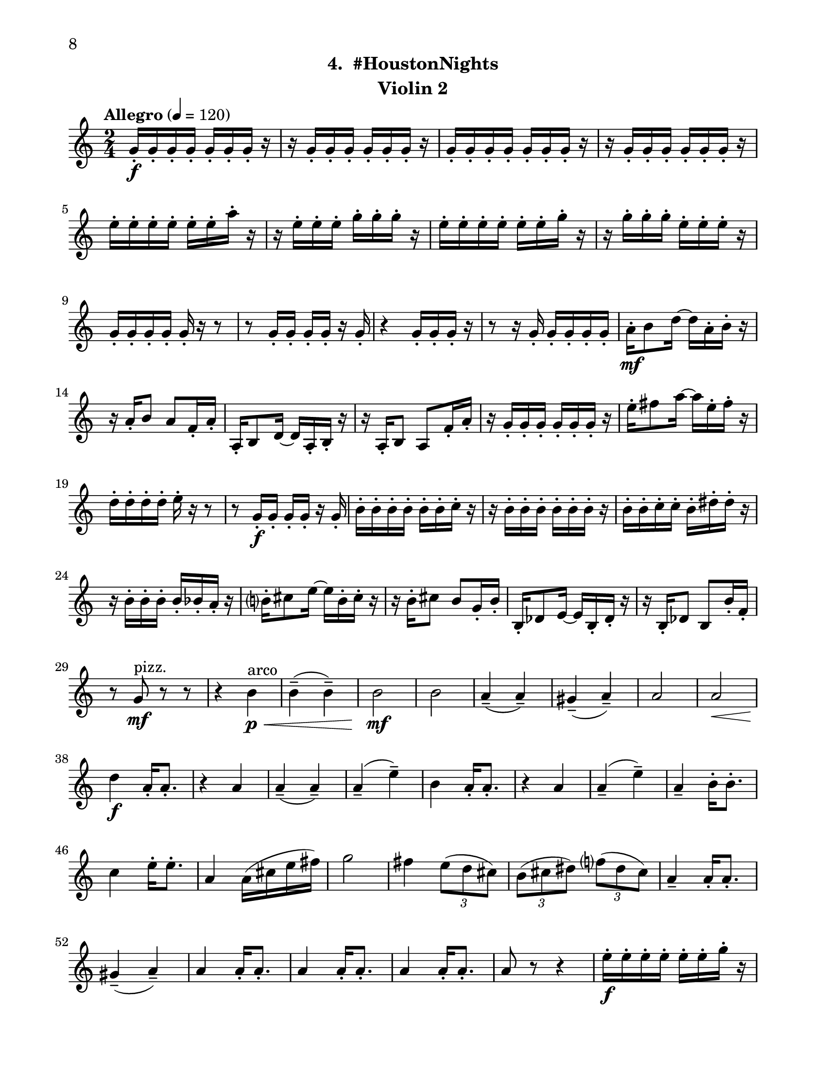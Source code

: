 \version "2.12.0"
#(set-default-paper-size "letter")
#(set-global-staff-size 21)

\paper {
  line-width    = 180\mm
  left-margin   = 20\mm
  top-margin    = 10\mm
  bottom-margin = 15\mm
  indent = 0 \mm 
  ragged-bottom = ##f  
  first-page-number = 8				%% CHANGE NUMBER
  print-first-page-number = ##t  
  two-sided = ##t
  binding-offset = 0.25\in
  }

\header {
  subtitle = "4.  #HoustonNights"		%% CHANGE TITLE
    tagline = ##f
    instrument = "Violin 2"                     %% CHANGE INSTRUMENT NAME
    }

AvoiceAA = \relative c'{
    \clef treble
    %staffkeysig
    \key c \major 
    %bartimesig: 
    \time 2/4 
    \tempo "Allegro" 4 = 120
    g'16-.  \f g-.  g-.  g-.  g-.  g-.  g-.  r      | % 1
    r g-.  g-.  g-.  g-.  g-.  g-.  r      | % 2
    g-.  g-.  g-.  g-.  g-.  g-.  g-.  r      | % 3
    r g-.  g-.  g-.  g-.  g-.  g-.  r      | % 4
    e'-.  e-.  e-.  e-.  e-.  e-.  a-.  r      | % 5
    r e-.  e-.  e-.  g-.  g-.  g-.  r      | % 6
    e-.  e-.  e-.  e-.  e-.  e-.  g-.  r      | % 7
    r g-.  g-.  g-.  e-.  e-.  e-.  r      | % 8
    g,-.  g-.  g-.  g-.  g-.  r r8      | % 9
    r g16-.  g-.  g-.  g-.  r g-.       | % 10
    r4 g16-.  g-.  g-.  r      | % 11
    r8 r16 g-.  g-.  g-.  g-.  g-.       | % 12
    a-.  \mf b8 d16~ d a-.  b-.  r      | % 13
    r a-.  b8 a f16-.  a-.       | % 14
    a,-.  b8 d16~ d a-.  b-.  r      | % 15
    r a-.  b8 a f'16-.  a-.       | % 16
    r g-.  g-.  g-.  g-.  g-.  g-.  r      | % 17
    e'-.  fis8 a16~ a e-.  fis-.  r      | % 18
    d-.  d-.  d-.  d-.  e-.  r r8      | % 19
    r g,16-.  \f g-.  g-.  g-.  r g-.       | % 20
    b-.  b-.  b-.  b-.  b-.  b-.  c-.  r      | % 21
    r b-.  b-.  b-.  b-.  b-.  b-.  r      | % 22
    b-.  b-.  c-.  c-.  b-.  dis-.  dis-.  r      | % 23
    r b-.  b-.  b-.  b-.  bes-.  a-.  r      | % 24
    b-.  cis8 e16~ e b-.  cis-.  r      | % 25
    r b-.  cis8 b g16-.  b-.       | % 26
    b,-.  des8 e16~ e b-.  des-.  r      | % 27
    r16 b-.  des8 b b'16-.  f-.       | % 28
    r8 g \mf ^\markup {\upright  "pizz."} r r      | % 29
    r4 b \< ^\markup {\upright  "arco"} \p      | % 30
    b-- ( b-- )      | % 31
    b2 \! \mf      | % 32
    b      | % 33
    a4-- ( a-- )      | % 34
    gis-- ( a-- )      | % 35
    a2      | % 36
    a \<      | % 37
    d4 \! \f a16-.  a8.-.       | % 38
    r4 a      | % 39
    a-- ( a-- )      | % 40
    a-- ( e'-- )      | % 41
    b a16-.  a8.-.       | % 42
    r4 a      | % 43
    a-- ( e'-- )      | % 44
    a,--  b16-.  b8.-.       | % 45
    c4 e16-.  e8.-.       | % 46
    a,4 a16( cis e fis)      | % 47
    g2      | % 48
    fis4 \times 2/3{e8( d cis)  }      | % 49
    \times 2/3{b( cis dis)  } \times 2/3{f( dis cis)  }      | % 50
    a4--  a16-.  a8.-.       | % 51
    gis4-- ( a-- )      | % 52
    a a16-.  a8.-.       | % 53
    a4 a16-.  a8.-.       | % 54
    a4 a16-.  a8.-.       | % 55
    a8 r r4      | % 56
    e'16-.  \f e-.  e-.  e-.  e-.  e-.  g-.  r      | % 57
    r g-.  g-.  g-.  d-.  d-.  d-.  r      | % 58
    g,-.  g-.  f-.  fis-.  g-.  r r8      | % 59
    r g16-.  gis-.  a-.  ais-.  r a-.       | % 60
    a8-.  r r4 \bar "||"     | % 61
    %bartimesig: 
    \time 4/4 
    \tempo "poco meno mosso" 4 = 112
    R1 *2  | % 
    r8 a( \< \mf gis b) d( cis c dis)      | % 64
    e2 \! \f e4 e,      | % 65
    \times 2/3{g4 ais fis  } f2      | % 66
    r8 d( cis e) g( fis f gis)      | % 67
    a2 r8 c( dis b)      | % 68
    ais4-> -.  r dis,2 \mf      | % 69
    r8 dis-.  r dis-.  e4 e      | % 70
    r8 d'4-. ->  d8-.  f4( e)      | % 71
    gis,-.  r r2      | % 72
    r8 d'4-. ->  d8-.  f4( e)      | % 73
    e,8-.  e( \< dis fis) a( gis g ais)      | % 74
    b2 \! \f b4 e,      | % 75
    \times 2/3{d4 f cis  } c2      | % 76
    r8 a( gis b) d( cis c dis)      | % 77
    e2 \times 2/3{g4 ais fis  }      | % 78
    f4-> -.  c'8--  cis--  ais( g) gis( a)      | % 79
    fis'4.( f8) d( b dis e)      | % 80
    e2. r4      | % 81
    %bartimesig: 
    \time 3/4 
    b8-.  \f b16-.  b-.  b4. b16-.  b-.       | % 82
    b8-.  r b4 b8-.  b-.       | % 83
    b2 r8 g'16-.  g-.       | % 84
    %bartimesig: 
    \time 2/4 
    fis16( g) g-.  g-.  fis( g) g-.  g-.       | % 85
    e8-.  d-.  r d16-.  d-.       | % 86
    cis( b) b-.  b-.  cis( b) b-.  b-.       | % 87
    b8-.  g-.  r e'16-.  e-.       | % 88
    dis( e) e-.  e-.  dis( e) e-.  e-.       | % 89
    d8-.  cis-.  r c16-.  c-.       | % 90
    g'( fis) f-.  e-.  dis8-.  d-.       | % 91
    b r r4      | % 92
    R2  | % 
    r4 r8 \fermata g'16-.  \f g-.       | % 94
    fis( g) g-.  g-.  fis( g) g-.  g-.       | % 95
    e8-.  d-.  r d16-.  d-.       | % 96
    cis( b) b-.  b-.  cis( b) b-.  b-.       | % 97
    b8-.  g-.  r e'16-.  e-.       | % 98
    dis( e) e-.  e-.  dis( e) e-.  e-.       | % 99
    d8-.  cis-.  r c16-.  c-.       | % 100
    g'( fis) f-.  e-.  dis8-.  ais-.       | % 101
    b r r4      | % 102
    R2 *3    \bar "||"     | % 
    \pageBreak
    %barkeysig: 
    \key a \major 
    \tempo "Moderato semplice" 4 = 92  
    R2  | % 
    %bartimesig: 
    \time 3/4 
    R2. *15         | % 121
    r2 a16( \< \p cis e fis)     | % 122
    %bartimesig: 
    \time 2/4 
    g2 \! \mf      | % 123
    fis4 \times 2/3{e8( d cis)  }      | % 124
    \times 2/3{b( cis dis)  } \times 2/3{f( dis cis)  }      | % 125
    a4--  a16-.  a8.-.       | % 126
    gis4--  a--       | % 127
    a--  a16-.  a8.-.       | % 128
    a4--  a16-.  a8.-.       | % 129
    gis2~    \bar "||"      | % 130
    %barkeysig: 
    \key bes \major 
    \tempo "Allegro" 4 = 132
    gis4 r      | % 131
    R2 *4  | % 
    r4 bes8 \ff c16 d      | % 136
    f4 d      | % 137
    bes8 d16 ees f4~      | % 138
    f ees8. d16      | % 139
    c4 bes      | % 140
    ees8-.  d-.  c4~      | % 141
    c bes8 c16 d      | % 142
    f4 d      | % 143
    bes8 d16 ees f4~      | % 144
    f ees8. d16      | % 145
    c4 f-.       | % 146
    a, bes~      | % 147
    bes2      | % 148
    f'4-.  a,~      | % 149
    a2      | % 150
    f'4-.  c      | % 151
    d8 ees16 f a8-.  g-.       | % 152
    f-.  ees-.  d4      | % 153
    f-.  a,~      | % 154
    a2      | % 155
    f'4-.  c      | % 156
    a'8 g16 f ees8-.  d-.       | % 157
    c4 c16( d ees8)      | % 158
    f4-.  a,~      | % 159
    a2      | % 160
    f'4-.  c~      | % 161
    c2      | % 162
    a'8 g16 f ees8-.  d-.       | % 163
    c4 a      | % 164
    bes2~     | % 165
    bes4 <bes d,>-.  \fz \bar "|." 
}% end of last bar in partorvoice

ApartA =  << 
        \context Voice = AvoiceAA{ \AvoiceAA }
        >> 


\score { 
    << 
        \context Staff = ApartA << 
            \ApartA
        >>

      \set Score.skipBars = ##t
       #(set-accidental-style 'modern-cautionary)
      \set Score.markFormatter = #format-mark-box-letters %%boxed rehearsal-marks
  >>
}%% end of score-block 
